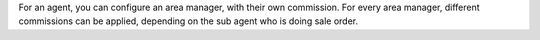 For an agent, you can configure an area manager, with their own commission. For every area manager, different commissions can be applied, depending on the sub agent who is doing sale order.
